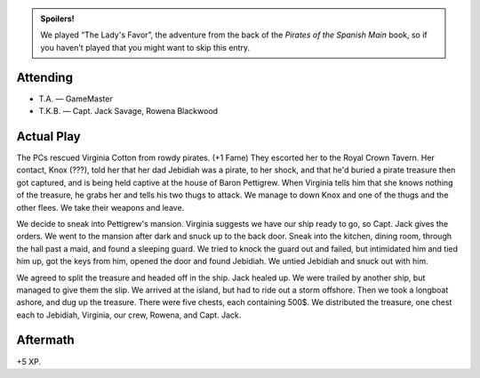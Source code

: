 .. title: T.A.'s PotSM: The Lady's Favor
.. slug: t.a.s-potsm-the-ladys-favor
.. date: 2014-11-01 17:00:00 UTC-05:00
.. tags: rpg,savage worlds,potsm
.. category: gaming/rpg/actual-play/the-kids/kids-gming/t.a.-pirates
.. link: 
.. description: 
.. type: text


.. admonition:: Spoilers!

   We played “The Lady's Favor”, the adventure from the back of the
   `Pirates of the Spanish Main` book, so if you haven't played that
   you might want to skip this entry.


Attending
=========

+ T.A. — GameMaster

+ T.K.B. — Capt. Jack Savage, Rowena Blackwood

Actual Play
===========

The PCs rescued Virginia Cotton from rowdy pirates.  (+1 Fame) They
escorted her to the Royal Crown Tavern.  Her contact, Knox (???), told
her that her dad Jebidiah was a pirate, to her shock, and that he'd
buried a pirate treasure then got captured, and is being held captive
at the house of Baron Pettigrew.  When Virginia tells him that she
knows nothing of the treasure, he grabs her and tells his two thugs to
attack.  We manage to down Knox and one of the thugs and the other
flees.  We take their weapons and leave.

We decide to sneak into Pettigrew's mansion.  Virginia suggests we
have our ship ready to go, so Capt. Jack gives the orders.  We went to
the mansion after dark and snuck up to the back door.  Sneak into the
kitchen, dining room, through the hall past a maid, and found a
sleeping guard.  We tried to knock the guard out and failed, but
intimidated him and tied him up, got the keys from him, opened the
door and found Jebidiah.  We untied Jebidiah and snuck out with him.  

We agreed to split the treasure and headed off in the ship.  Jack
healed up.  We were trailed by another ship, but managed to give them
the slip.  We arrived at the island, but had to ride out a storm
offshore.  Then we took a longboat ashore, and dug up the treasure.
There were five chests, each containing 500$.  We distributed the
treasure, one chest each to Jebidiah, Virginia, our crew, Rowena, and
Capt. Jack.

Aftermath
=========

+5 XP.
